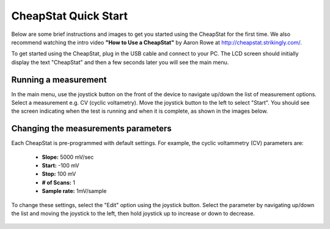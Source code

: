 .. _quickstart_label:


CheapStat Quick Start 
=====================================================
Below are some brief instructions and images to get you started using the CheapStat for the first time. We also recommend watching the intro video **"How to Use a CheapStat"** by Aaron Rowe at http://cheapstat.strikingly.com/. 

To get started using the CheapStat, plug in the USB cable and connect to your PC. The LCD screen should initially display the text "CheapStat" and then a few seconds later you will see the main menu. 


.. figure:: _static/cheapstat_screen_1.JPG



.. _parameters_label:

Running a measurement
-----------------------------------------

In the main menu, use the joystick button on the front of the device to navigate up/down the list of measurement options. Select a measurement e.g. CV (cyclic voltametry). Move the joystick button to the left to select "Start". You should see the screen indicating when the test is running and when it is complete, as shown in the images below.

.. figure:: _static/cheapstat_screen_2.JPG

.. figure:: _static/cheapstat_screen_4.JPG

.. figure:: _static/cheapstat_screen_5.JPG


Changing the measurements parameters
--------------------------------------------

Each CheapStat is pre-programmed with default settings. For example, the cyclic voltammetry (CV) parameters are:

  * **Slope:** 5000 mV/sec 
  * **Start:** -100 mV 
  * **Stop:** 100 mV 
  * **# of Scans:** 1
  * **Sample rate:** 1mV/sample

To change these settings, select the "Edit" option using the joystick button. Select the parameter by navigating up/down the list and moving the joystick to the left, then hold joystick up to increase or down to decrease.

.. figure:: _static/cheapstat_screen_3.JPG





